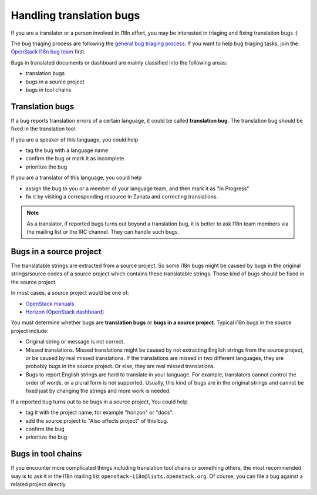 =========================
Handling translation bugs
=========================

If you are a translator or a person involved in I18n effort,
you may be interested in triaging and fixing translation bugs :)

The bug triaging process are following the `general bug triaging
process <https://wiki.openstack.org/wiki/BugTriage>`_.
If you want to help bug triaging tasks, join the `OpenStack I18n
bug team <https://launchpad.net/~openstack-i18n-bugs>`_ first.

Bugs in translated documents or dashboard are mainly classified into
the following areas:

* translation bugs
* bugs in a source project
* bugs in tool chains

Translation bugs
----------------

If a bug reports translation errors of a certain language, it could be
called **translation bug**.
The translation bug should be fixed in the translation tool.

If you are a speaker of this language, you could help

* tag the bug with a language name
* confirm the bug or mark it as incomplete
* prioritize the bug

If you are a translator of this language, you could help

* assign the bug to you or a member of your language team, and then
  mark it as "In Progress"
* fix it by visiting a corresponding resource in Zanata and
  correcting translations.

.. note::

   As a translator, if reported bugs turns out beyond a translation bug,
   it is better to ask I18n team members via the mailing list or the IRC
   channel. They can handle such bugs.

Bugs in a source project
------------------------

The translatable strings are extracted from a source project.
So some i18n bugs might be caused by bugs in the original strings/source
codes of a source project which contains these translatable strings.
Those kind of bugs should be fixed in the source project.

In most cases, a source project would be one of:

* `OpenStack manuals <https://bugs.launchpad.net/openstack-manuals>`_
* `Horizon (OpenStack dashboard) <https://bugs.launchpad.net/horizon>`_

You must determine whether bugs are **translation bugs** or **bugs in a
source project**. Typical i18n bugs in the source project include:

* Original string or message is not correct.
* Missed translations. Missed translations might be caused by not extracting
  English strings from the source project, or be caused by real missed
  translations. If the translations are missed in two different languages,
  they are probably bugs in the source project. Or else, they are real missed
  translations.
* Bugs to report English strings are hard to translate in your language.
  For example, translators cannot control the order of words, or a plural
  form is not supported. Usually, this kind of bugs are in the original
  strings and cannot be fixed just by changing the strings and more work
  is needed.

If a reported bug turns out to be bugs in a source project,
You could help

* tag it with the project name, for example "horizon" or "docs".
* add the source project to "Also affects project" of this bug.
* confirm the bug
* prioritize the bug

Bugs in tool chains
-------------------

If you encounter more complicated things including translation tool chains or
something others, the most recommended way is to ask it in the I18n mailing
list ``openstack-i18n@lists.openstack.org``.
Of course, you can file a bug against a related project directly.
